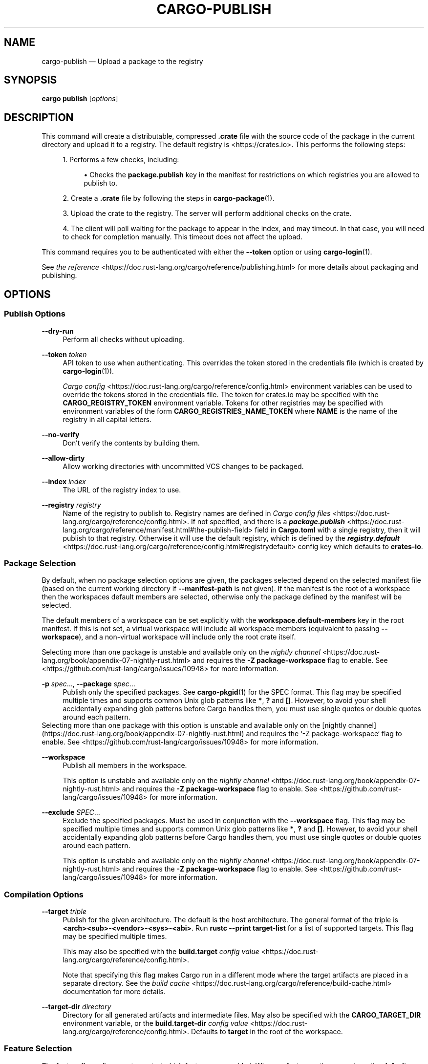 '\" t
.TH "CARGO\-PUBLISH" "1"
.nh
.ad l
.ss \n[.ss] 0
.SH "NAME"
cargo\-publish \[em] Upload a package to the registry
.SH "SYNOPSIS"
\fBcargo publish\fR [\fIoptions\fR]
.SH "DESCRIPTION"
This command will create a distributable, compressed \fB\&.crate\fR file with the
source code of the package in the current directory and upload it to a
registry. The default registry is <https://crates.io>\&. This performs the
following steps:
.sp
.RS 4
\h'-04' 1.\h'+01'Performs a few checks, including:
.sp
.RS 4
\h'-04'\(bu\h'+03'Checks the \fBpackage.publish\fR key in the manifest for restrictions on
which registries you are allowed to publish to.
.RE
.RE
.sp
.RS 4
\h'-04' 2.\h'+01'Create a \fB\&.crate\fR file by following the steps in \fBcargo\-package\fR(1).
.RE
.sp
.RS 4
\h'-04' 3.\h'+01'Upload the crate to the registry. The server will perform additional
checks on the crate.
.RE
.sp
.RS 4
\h'-04' 4.\h'+01'The client will poll waiting for the package to appear in the index,
and may timeout. In that case, you will need to check for completion
manually. This timeout does not affect the upload.
.RE
.sp
This command requires you to be authenticated with either the \fB\-\-token\fR option
or using \fBcargo\-login\fR(1).
.sp
See \fIthe reference\fR <https://doc.rust\-lang.org/cargo/reference/publishing.html> for more details about
packaging and publishing.
.SH "OPTIONS"
.SS "Publish Options"
.sp
\fB\-\-dry\-run\fR
.RS 4
Perform all checks without uploading.
.RE
.sp
\fB\-\-token\fR \fItoken\fR
.RS 4
API token to use when authenticating. This overrides the token stored in
the credentials file (which is created by \fBcargo\-login\fR(1)).
.sp
\fICargo config\fR <https://doc.rust\-lang.org/cargo/reference/config.html> environment variables can be
used to override the tokens stored in the credentials file. The token for
crates.io may be specified with the \fBCARGO_REGISTRY_TOKEN\fR environment
variable. Tokens for other registries may be specified with environment
variables of the form \fBCARGO_REGISTRIES_NAME_TOKEN\fR where \fBNAME\fR is the name
of the registry in all capital letters.
.RE
.sp
\fB\-\-no\-verify\fR
.RS 4
Don\[cq]t verify the contents by building them.
.RE
.sp
\fB\-\-allow\-dirty\fR
.RS 4
Allow working directories with uncommitted VCS changes to be packaged.
.RE
.sp
\fB\-\-index\fR \fIindex\fR
.RS 4
The URL of the registry index to use.
.RE
.sp
\fB\-\-registry\fR \fIregistry\fR
.RS 4
Name of the registry to publish to. Registry names are defined in \fICargo
config files\fR <https://doc.rust\-lang.org/cargo/reference/config.html>\&. If not specified, and there is a
\fI\f(BIpackage.publish\fI\fR <https://doc.rust\-lang.org/cargo/reference/manifest.html#the\-publish\-field> field in
\fBCargo.toml\fR with a single registry, then it will publish to that registry.
Otherwise it will use the default registry, which is defined by the
\fI\f(BIregistry.default\fI\fR <https://doc.rust\-lang.org/cargo/reference/config.html#registrydefault> config key
which defaults to \fBcrates\-io\fR\&.
.RE
.SS "Package Selection"
By default, when no package selection options are given, the packages selected
depend on the selected manifest file (based on the current working directory if
\fB\-\-manifest\-path\fR is not given). If the manifest is the root of a workspace then
the workspaces default members are selected, otherwise only the package defined
by the manifest will be selected.
.sp
The default members of a workspace can be set explicitly with the
\fBworkspace.default\-members\fR key in the root manifest. If this is not set, a
virtual workspace will include all workspace members (equivalent to passing
\fB\-\-workspace\fR), and a non\-virtual workspace will include only the root crate itself.
.sp
Selecting more than one package is unstable and available only on the
\fInightly channel\fR <https://doc.rust\-lang.org/book/appendix\-07\-nightly\-rust.html>
and requires the \fB\-Z package\-workspace\fR flag to enable.
See <https://github.com/rust\-lang/cargo/issues/10948> for more information.
.sp
\fB\-p\fR \fIspec\fR\[u2026], 
\fB\-\-package\fR \fIspec\fR\[u2026]
.RS 4
Publish only the specified packages. See \fBcargo\-pkgid\fR(1) for the
SPEC format. This flag may be specified multiple times and supports common Unix
glob patterns like \fB*\fR, \fB?\fR and \fB[]\fR\&. However, to avoid your shell accidentally
expanding glob patterns before Cargo handles them, you must use single quotes or
double quotes around each pattern.
.RE
Selecting more than one package with this option is unstable and available only
on the
[nightly channel](https://doc.rust-lang.org/book/appendix-07-nightly-rust.html)
and requires the `-Z package-workspace` flag to enable.
See <https://github.com/rust-lang/cargo/issues/10948> for more information.
.sp
\fB\-\-workspace\fR
.RS 4
Publish all members in the workspace.
.sp
This option is unstable and available only on the
\fInightly channel\fR <https://doc.rust\-lang.org/book/appendix\-07\-nightly\-rust.html>
and requires the \fB\-Z package\-workspace\fR flag to enable.
See <https://github.com/rust\-lang/cargo/issues/10948> for more information.
.RE
.sp
\fB\-\-exclude\fR \fISPEC\fR\[u2026]
.RS 4
Exclude the specified packages. Must be used in conjunction with the
\fB\-\-workspace\fR flag. This flag may be specified multiple times and supports
common Unix glob patterns like \fB*\fR, \fB?\fR and \fB[]\fR\&. However, to avoid your shell
accidentally expanding glob patterns before Cargo handles them, you must use
single quotes or double quotes around each pattern.
.sp
This option is unstable and available only on the
\fInightly channel\fR <https://doc.rust\-lang.org/book/appendix\-07\-nightly\-rust.html>
and requires the \fB\-Z package\-workspace\fR flag to enable.
See <https://github.com/rust\-lang/cargo/issues/10948> for more information.
.RE
.SS "Compilation Options"
.sp
\fB\-\-target\fR \fItriple\fR
.RS 4
Publish for the given architecture. The default is the host architecture. The general format of the triple is
\fB<arch><sub>\-<vendor>\-<sys>\-<abi>\fR\&. Run \fBrustc \-\-print target\-list\fR for a
list of supported targets. This flag may be specified multiple times.
.sp
This may also be specified with the \fBbuild.target\fR
\fIconfig value\fR <https://doc.rust\-lang.org/cargo/reference/config.html>\&.
.sp
Note that specifying this flag makes Cargo run in a different mode where the
target artifacts are placed in a separate directory. See the
\fIbuild cache\fR <https://doc.rust\-lang.org/cargo/reference/build\-cache.html> documentation for more details.
.RE
.sp
\fB\-\-target\-dir\fR \fIdirectory\fR
.RS 4
Directory for all generated artifacts and intermediate files. May also be
specified with the \fBCARGO_TARGET_DIR\fR environment variable, or the
\fBbuild.target\-dir\fR \fIconfig value\fR <https://doc.rust\-lang.org/cargo/reference/config.html>\&.
Defaults to \fBtarget\fR in the root of the workspace.
.RE
.SS "Feature Selection"
The feature flags allow you to control which features are enabled. When no
feature options are given, the \fBdefault\fR feature is activated for every
selected package.
.sp
See \fIthe features documentation\fR <https://doc.rust\-lang.org/cargo/reference/features.html#command\-line\-feature\-options>
for more details.
.sp
\fB\-F\fR \fIfeatures\fR, 
\fB\-\-features\fR \fIfeatures\fR
.RS 4
Space or comma separated list of features to activate. Features of workspace
members may be enabled with \fBpackage\-name/feature\-name\fR syntax. This flag may
be specified multiple times, which enables all specified features.
.RE
.sp
\fB\-\-all\-features\fR
.RS 4
Activate all available features of all selected packages.
.RE
.sp
\fB\-\-no\-default\-features\fR
.RS 4
Do not activate the \fBdefault\fR feature of the selected packages.
.RE
.SS "Manifest Options"
.sp
\fB\-\-manifest\-path\fR \fIpath\fR
.RS 4
Path to the \fBCargo.toml\fR file. By default, Cargo searches for the
\fBCargo.toml\fR file in the current directory or any parent directory.
.RE
.sp
\fB\-\-locked\fR
.RS 4
Asserts that the exact same dependencies and versions are used as when the
existing \fBCargo.lock\fR file was originally generated. Cargo will exit with an
error when either of the following scenarios arises:
.sp
.RS 4
\h'-04'\(bu\h'+03'The lock file is missing.
.RE
.sp
.RS 4
\h'-04'\(bu\h'+03'Cargo attempted to change the lock file due to a different dependency resolution.
.RE
.sp
It may be used in environments where deterministic builds are desired,
such as in CI pipelines.
.RE
.sp
\fB\-\-offline\fR
.RS 4
Prevents Cargo from accessing the network for any reason. Without this
flag, Cargo will stop with an error if it needs to access the network and
the network is not available. With this flag, Cargo will attempt to
proceed without the network if possible.
.sp
Beware that this may result in different dependency resolution than online
mode. Cargo will restrict itself to crates that are downloaded locally, even
if there might be a newer version as indicated in the local copy of the index.
See the \fBcargo\-fetch\fR(1) command to download dependencies before going
offline.
.sp
May also be specified with the \fBnet.offline\fR \fIconfig value\fR <https://doc.rust\-lang.org/cargo/reference/config.html>\&.
.RE
.sp
\fB\-\-frozen\fR
.RS 4
Equivalent to specifying both \fB\-\-locked\fR and \fB\-\-offline\fR\&.
.RE
.sp
\fB\-\-lockfile\-path\fR \fIPATH\fR
.RS 4
Changes the path of the lockfile from the default (\fB<workspace_root>/Cargo.lock\fR) to \fIPATH\fR\&. \fIPATH\fR must end with
\fBCargo.lock\fR (e.g. \fB\-\-lockfile\-path /tmp/temporary\-lockfile/Cargo.lock\fR). Note that providing
\fB\-\-lockfile\-path\fR will ignore existing lockfile at the default path, and instead will
either use the lockfile from \fIPATH\fR, or write a new lockfile into the provided \fIPATH\fR if it doesn\[cq]t exist.
This flag can be used to run most commands in read\-only directories, writing lockfile into the provided \fIPATH\fR\&.
.sp
This option is only available on the \fInightly
channel\fR <https://doc.rust\-lang.org/book/appendix\-07\-nightly\-rust.html> and
requires the \fB\-Z unstable\-options\fR flag to enable (see
\fI#14421\fR <https://github.com/rust\-lang/cargo/issues/14421>).
.RE
.SS "Miscellaneous Options"
.sp
\fB\-j\fR \fIN\fR, 
\fB\-\-jobs\fR \fIN\fR
.RS 4
Number of parallel jobs to run. May also be specified with the
\fBbuild.jobs\fR \fIconfig value\fR <https://doc.rust\-lang.org/cargo/reference/config.html>\&. Defaults to
the number of logical CPUs. If negative, it sets the maximum number of
parallel jobs to the number of logical CPUs plus provided value. If
a string \fBdefault\fR is provided, it sets the value back to defaults.
Should not be 0.
.RE
.sp
\fB\-\-keep\-going\fR
.RS 4
Build as many crates in the dependency graph as possible, rather than aborting
the build on the first one that fails to build.
.sp
For example if the current package depends on dependencies \fBfails\fR and \fBworks\fR,
one of which fails to build, \fBcargo publish \-j1\fR may or may not build the
one that succeeds (depending on which one of the two builds Cargo picked to run
first), whereas \fBcargo publish \-j1 \-\-keep\-going\fR would definitely run both
builds, even if the one run first fails.
.RE
.SS "Display Options"
.sp
\fB\-v\fR, 
\fB\-\-verbose\fR
.RS 4
Use verbose output. May be specified twice for \[lq]very verbose\[rq] output which
includes extra output such as dependency warnings and build script output.
May also be specified with the \fBterm.verbose\fR
\fIconfig value\fR <https://doc.rust\-lang.org/cargo/reference/config.html>\&.
.RE
.sp
\fB\-q\fR, 
\fB\-\-quiet\fR
.RS 4
Do not print cargo log messages.
May also be specified with the \fBterm.quiet\fR
\fIconfig value\fR <https://doc.rust\-lang.org/cargo/reference/config.html>\&.
.RE
.sp
\fB\-\-color\fR \fIwhen\fR
.RS 4
Control when colored output is used. Valid values:
.sp
.RS 4
\h'-04'\(bu\h'+03'\fBauto\fR (default): Automatically detect if color support is available on the
terminal.
.RE
.sp
.RS 4
\h'-04'\(bu\h'+03'\fBalways\fR: Always display colors.
.RE
.sp
.RS 4
\h'-04'\(bu\h'+03'\fBnever\fR: Never display colors.
.RE
.sp
May also be specified with the \fBterm.color\fR
\fIconfig value\fR <https://doc.rust\-lang.org/cargo/reference/config.html>\&.
.RE
.SS "Common Options"
.sp
\fB+\fR\fItoolchain\fR
.RS 4
If Cargo has been installed with rustup, and the first argument to \fBcargo\fR
begins with \fB+\fR, it will be interpreted as a rustup toolchain name (such
as \fB+stable\fR or \fB+nightly\fR).
See the \fIrustup documentation\fR <https://rust\-lang.github.io/rustup/overrides.html>
for more information about how toolchain overrides work.
.RE
.sp
\fB\-\-config\fR \fIKEY=VALUE\fR or \fIPATH\fR
.RS 4
Overrides a Cargo configuration value. The argument should be in TOML syntax of \fBKEY=VALUE\fR,
or provided as a path to an extra configuration file. This flag may be specified multiple times.
See the \fIcommand\-line overrides section\fR <https://doc.rust\-lang.org/cargo/reference/config.html#command\-line\-overrides> for more information.
.RE
.sp
\fB\-C\fR \fIPATH\fR
.RS 4
Changes the current working directory before executing any specified operations. This affects
things like where cargo looks by default for the project manifest (\fBCargo.toml\fR), as well as
the directories searched for discovering \fB\&.cargo/config.toml\fR, for example. This option must
appear before the command name, for example \fBcargo \-C path/to/my\-project build\fR\&.
.sp
This option is only available on the \fInightly
channel\fR <https://doc.rust\-lang.org/book/appendix\-07\-nightly\-rust.html> and
requires the \fB\-Z unstable\-options\fR flag to enable (see
\fI#10098\fR <https://github.com/rust\-lang/cargo/issues/10098>).
.RE
.sp
\fB\-h\fR, 
\fB\-\-help\fR
.RS 4
Prints help information.
.RE
.sp
\fB\-Z\fR \fIflag\fR
.RS 4
Unstable (nightly\-only) flags to Cargo. Run \fBcargo \-Z help\fR for details.
.RE
.SH "ENVIRONMENT"
See \fIthe reference\fR <https://doc.rust\-lang.org/cargo/reference/environment\-variables.html> for
details on environment variables that Cargo reads.
.SH "EXIT STATUS"
.sp
.RS 4
\h'-04'\(bu\h'+03'\fB0\fR: Cargo succeeded.
.RE
.sp
.RS 4
\h'-04'\(bu\h'+03'\fB101\fR: Cargo failed to complete.
.RE
.SH "EXAMPLES"
.sp
.RS 4
\h'-04' 1.\h'+01'Publish the current package:
.sp
.RS 4
.nf
cargo publish
.fi
.RE
.RE
.SH "SEE ALSO"
\fBcargo\fR(1), \fBcargo\-package\fR(1), \fBcargo\-login\fR(1)
